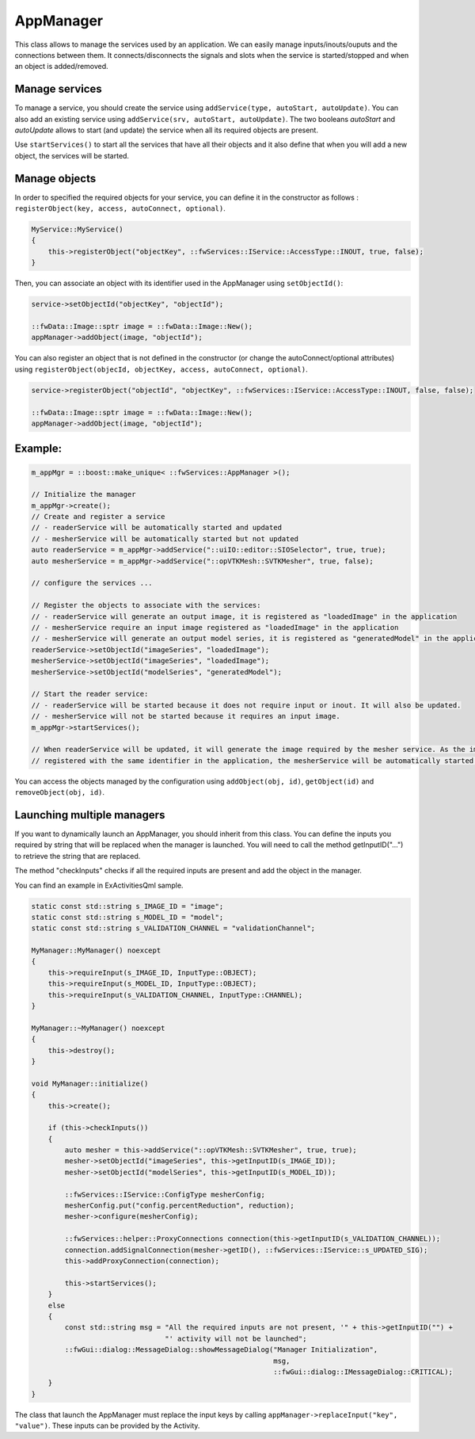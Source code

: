 .. _App-manager:

AppManager
=======================

This class allows to manage the services used by an application. We can easily manage inputs/inouts/ouputs and the
connections between them. It connects/disconnects the signals and slots when the service is
started/stopped and when an object is added/removed.

Manage services
-----------------
To manage a service, you should create the service using ``addService(type, autoStart, autoUpdate)``. You can also add
an existing service using ``addService(srv, autoStart, autoUpdate)``. The two booleans *autoStart* and *autoUpdate*
allows to start (and update) the service when all its required objects are present.

Use ``startServices()`` to start all the services that have all their objects and it also define that when you will add
a new object, the services will be started.

Manage objects
---------------

In order to specified the required objects for your service, you can define it in the constructor as follows :
``registerObject(key, access, autoConnect, optional)``.

.. code-block:: cpp

    MyService::MyService()
    {
        this->registerObject("objectKey", ::fwServices::IService::AccessType::INOUT, true, false);
    }

Then, you can associate an object with its identifier used in the AppManager using ``setObjectId()``:

.. code-block:: cpp

    service->setObjectId("objectKey", "objectId");

    ::fwData::Image::sptr image = ::fwData::Image::New();
    appManager->addObject(image, "objectId");


You can also register an object that is not defined in the constructor (or change the autoConnect/optional attributes)
using ``registerObject(objecId, objectKey, access, autoConnect, optional)``.

.. code-block:: cpp

    service->registerObject("objectId", "objectKey", ::fwServices::IService::AccessType::INOUT, false, false);

    ::fwData::Image::sptr image = ::fwData::Image::New();
    appManager->addObject(image, "objectId");


Example:
-----------

.. code-block:: cpp

    m_appMgr = ::boost::make_unique< ::fwServices::AppManager >();

    // Initialize the manager
    m_appMgr->create();
    // Create and register a service
    // - readerService will be automatically started and updated
    // - mesherService will be automatically started but not updated
    auto readerService = m_appMgr->addService("::uiIO::editor::SIOSelector", true, true);
    auto mesherService = m_appMgr->addService("::opVTKMesh::SVTKMesher", true, false);

    // configure the services ...

    // Register the objects to associate with the services:
    // - readerService will generate an output image, it is registered as "loadedImage" in the application
    // - mesherService require an input image registered as "loadedImage" in the application
    // - mesherService will generate an output model series, it is registered as "generatedModel" in the application
    readerService->setObjectId("imageSeries", "loadedImage");
    mesherService->setObjectId("imageSeries", "loadedImage");
    mesherService->setObjectId("modelSeries", "generatedModel");

    // Start the reader service:
    // - readerService will be started because it does not require input or inout. It will also be updated.
    // - mesherService will not be started because it requires an input image.
    m_appMgr->startServices();

    // When readerService will be updated, it will generate the image required by the mesher service. As the image is
    // registered with the same identifier in the application, the mesherService will be automatically started.


You can access the objects managed by the configuration using ``addObject(obj, id)``, ``getObject(id)`` and
``removeObject(obj, id)``.

Launching multiple managers
------------------------------

If you want to dynamically launch an AppManager, you should inherit from this class. You can define the inputs you
required by string that will be replaced when the manager is launched. You will need to call the method
getInputID("...") to retrieve the string that are replaced.

The method "checkInputs" checks if all the required inputs are present and add the object in the manager.

You can find an example in ExActivitiesQml sample.

.. code-block:: cpp

    static const std::string s_IMAGE_ID = "image";
    static const std::string s_MODEL_ID = "model";
    static const std::string s_VALIDATION_CHANNEL = "validationChannel";

    MyManager::MyManager() noexcept
    {
        this->requireInput(s_IMAGE_ID, InputType::OBJECT);
        this->requireInput(s_MODEL_ID, InputType::OBJECT);
        this->requireInput(s_VALIDATION_CHANNEL, InputType::CHANNEL);
    }

    MyManager::~MyManager() noexcept
    {
        this->destroy();
    }

    void MyManager::initialize()
    {
        this->create();

        if (this->checkInputs())
        {
            auto mesher = this->addService("::opVTKMesh::SVTKMesher", true, true);
            mesher->setObjectId("imageSeries", this->getInputID(s_IMAGE_ID));
            mesher->setObjectId("modelSeries", this->getInputID(s_MODEL_ID));

            ::fwServices::IService::ConfigType mesherConfig;
            mesherConfig.put("config.percentReduction", reduction);
            mesher->configure(mesherConfig);

            ::fwServices::helper::ProxyConnections connection(this->getInputID(s_VALIDATION_CHANNEL));
            connection.addSignalConnection(mesher->getID(), ::fwServices::IService::s_UPDATED_SIG);
            this->addProxyConnection(connection);

            this->startServices();
        }
        else
        {
            const std::string msg = "All the required inputs are not present, '" + this->getInputID("") +
                                    "' activity will not be launched";
            ::fwGui::dialog::MessageDialog::showMessageDialog("Manager Initialization",
                                                              msg,
                                                              ::fwGui::dialog::IMessageDialog::CRITICAL);
        }
    }


The class that launch the AppManager must replace the input keys by calling
``appManager->replaceInput("key", "value")``. These inputs can be provided by the Activity.
